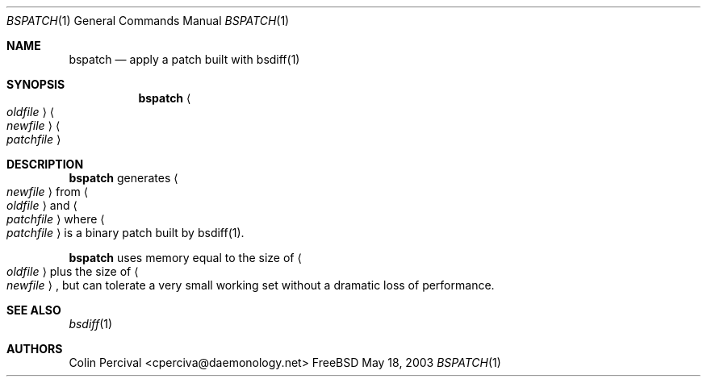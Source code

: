 .Dd May 18, 2003
.Dt BSPATCH 1
.Os FreeBSD
.Sh NAME
.Nm bspatch
.Nd apply a patch built with bsdiff(1)
.Sh SYNOPSIS
.Nm
.Ao Ar oldfile Ac Ao Ar newfile Ac Ao Ar patchfile Ac
.Sh DESCRIPTION
.Nm
generates
.Ao Ar newfile Ac
from
.Ao Ar oldfile Ac
and
.Ao Ar patchfile Ac
where
.Ao Ar patchfile Ac
is a binary patch built by bsdiff(1).
.Pp
.Nm
uses memory equal to the size of 
.Ao Ar oldfile Ac
plus the size of 
.Ao Ar newfile Ac ,
but can tolerate a very small working set without a dramatic loss
of performance.
.Sh SEE ALSO
.Xr bsdiff 1
.Sh AUTHORS
.An Colin Percival Aq cperciva@daemonology.net
